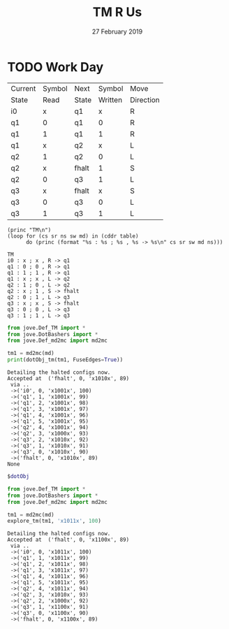 #+TITLE: TM R Us 
#+DATE: 27 February 2019
#+OPTIONS: H:4 num:nil toc:t \n:nil @:t ::t |:t ^:t *:t TeX:t LaTeX:t ':t |:t
#+STARTUP: showeverything entitiespretty

* TODO Work Day
  #+name: tm1-desc
  | Current | Symbol | Next  |  Symbol | Move      |
  | State   |   Read | State | Written | Direction |
  |---------+--------+-------+---------+-----------|
  | i0      |      x | q1    |       x | R         |
  | q1      |      0 | q1    |       0 | R         |
  | q1      |      1 | q1    |       1 | R         |
  | q1      |      x | q2    |       x | L         |
  | q2      |      1 | q2    |       0 | L         |
  | q2      |      x | fhalt |       1 | S         |
  | q2      |      0 | q3    |       1 | L         |
  | q3      |      x | fhalt |       x | S         |
  | q3      |      0 | q3    |       0 | L         |
  | q3      |      1 | q3    |       1 | L         |

#+name: tm1-description
#+BEGIN_SRC elisp :results output :var table=tm1-desc
  (princ "TM\n")
  (loop for (cs sr ns sw md) in (cddr table)
        do (princ (format "%s : %s ; %s , %s -> %s\n" cs sr sw md ns)))
#+END_SRC

#+RESULTS: tm1-description
#+begin_example
TM
i0 : x ; x , R -> q1
q1 : 0 ; 0 , R -> q1
q1 : 1 ; 1 , R -> q1
q1 : x ; x , L -> q2
q2 : 1 ; 0 , L -> q2
q2 : x ; 1 , S -> fhalt
q2 : 0 ; 1 , L -> q3
q3 : x ; x , S -> fhalt
q3 : 0 ; 0 , L -> q3
q3 : 1 ; 1 , L -> q3
#+end_example

#+name: tm1
#+BEGIN_SRC python :results output :cache yes :var md=tm1-description
  from jove.Def_TM import *
  from jove.DotBashers import * 
  from jove.Def_md2mc import md2mc

  tm1 = md2mc(md)
  print(dotObj_tm(tm1, FuseEdges=True))
#+END_SRC

#+RESULTS[4f8abf859dbcc28afd43606690b56040994a066a]: tm1
#+begin_example
Detailing the halted configs now.
Accepted at  ('fhalt', 0, 'x1010x', 89)
 via .. 
 ->('i0', 0, 'x1001x', 100)
 ->('q1', 1, 'x1001x', 99)
 ->('q1', 2, 'x1001x', 98)
 ->('q1', 3, 'x1001x', 97)
 ->('q1', 4, 'x1001x', 96)
 ->('q1', 5, 'x1001x', 95)
 ->('q2', 4, 'x1001x', 94)
 ->('q2', 3, 'x1000x', 93)
 ->('q3', 2, 'x1010x', 92)
 ->('q3', 1, 'x1010x', 91)
 ->('q3', 0, 'x1010x', 90)
 ->('fhalt', 0, 'x1010x', 89)
None
#+end_example

#+BEGIN_SRC dot :file tm1.png :var dotObj=tm1
  $dotObj
#+END_SRC

#+RESULTS:
[[file:tm1.png]]

#+name: tm1-explore
#+BEGIN_SRC python :results output :var md=tm1-description
  from jove.Def_TM import *
  from jove.DotBashers import * 
  from jove.Def_md2mc import md2mc

  tm1 = md2mc(md)
  explore_tm(tm1, 'x1011x', 100)
#+END_SRC

#+RESULTS: tm1-explore
#+begin_example
Detailing the halted configs now.
Accepted at  ('fhalt', 0, 'x1100x', 89)
 via .. 
 ->('i0', 0, 'x1011x', 100)
 ->('q1', 1, 'x1011x', 99)
 ->('q1', 2, 'x1011x', 98)
 ->('q1', 3, 'x1011x', 97)
 ->('q1', 4, 'x1011x', 96)
 ->('q1', 5, 'x1011x', 95)
 ->('q2', 4, 'x1011x', 94)
 ->('q2', 3, 'x1010x', 93)
 ->('q2', 2, 'x1000x', 92)
 ->('q3', 1, 'x1100x', 91)
 ->('q3', 0, 'x1100x', 90)
 ->('fhalt', 0, 'x1100x', 89)
#+end_example
